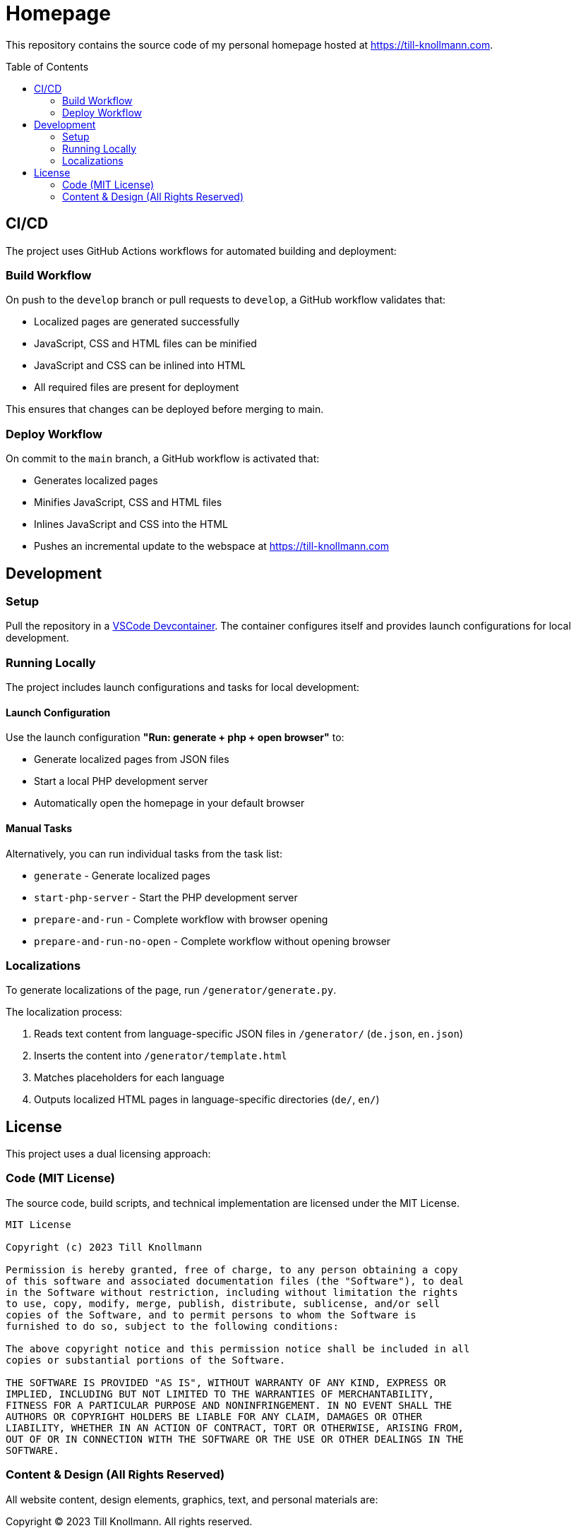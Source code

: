 = Homepage
:toc:
:toc-placement!:
:homepage: https://till-knollmann.com

This repository contains the source code of my personal homepage hosted at {homepage}.

toc::[]

== CI/CD

The project uses GitHub Actions workflows for automated building and deployment:

=== Build Workflow
On push to the `develop` branch or pull requests to `develop`, a GitHub workflow validates that:

* Localized pages are generated successfully
* JavaScript, CSS and HTML files can be minified
* JavaScript and CSS can be inlined into HTML
* All required files are present for deployment

This ensures that changes can be deployed before merging to main.

=== Deploy Workflow
On commit to the `main` branch, a GitHub workflow is activated that:

* Generates localized pages
* Minifies JavaScript, CSS and HTML files
* Inlines JavaScript and CSS into the HTML
* Pushes an incremental update to the webspace at {homepage}

== Development

=== Setup

Pull the repository in a https://code.visualstudio.com/docs/devcontainers/containers[VSCode Devcontainer].
The container configures itself and provides launch configurations for local development.

=== Running Locally

The project includes launch configurations and tasks for local development:

==== Launch Configuration
Use the launch configuration *"Run: generate + php + open browser"* to:

* Generate localized pages from JSON files
* Start a local PHP development server
* Automatically open the homepage in your default browser

==== Manual Tasks
Alternatively, you can run individual tasks from the task list:

* `generate` - Generate localized pages
* `start-php-server` - Start the PHP development server
* `prepare-and-run` - Complete workflow with browser opening
* `prepare-and-run-no-open` - Complete workflow without opening browser

=== Localizations

To generate localizations of the page, run `/generator/generate.py`.

The localization process:

1. Reads text content from language-specific JSON files in `/generator/` (`de.json`, `en.json`)
2. Inserts the content into `/generator/template.html`
3. Matches placeholders for each language
4. Outputs localized HTML pages in language-specific directories (`de/`, `en/`)

== License

This project uses a dual licensing approach:

=== Code (MIT License)

The source code, build scripts, and technical implementation are licensed under the MIT License.

[source]
----
MIT License

Copyright (c) 2023 Till Knollmann

Permission is hereby granted, free of charge, to any person obtaining a copy
of this software and associated documentation files (the "Software"), to deal
in the Software without restriction, including without limitation the rights
to use, copy, modify, merge, publish, distribute, sublicense, and/or sell
copies of the Software, and to permit persons to whom the Software is
furnished to do so, subject to the following conditions:

The above copyright notice and this permission notice shall be included in all
copies or substantial portions of the Software.

THE SOFTWARE IS PROVIDED "AS IS", WITHOUT WARRANTY OF ANY KIND, EXPRESS OR
IMPLIED, INCLUDING BUT NOT LIMITED TO THE WARRANTIES OF MERCHANTABILITY,
FITNESS FOR A PARTICULAR PURPOSE AND NONINFRINGEMENT. IN NO EVENT SHALL THE
AUTHORS OR COPYRIGHT HOLDERS BE LIABLE FOR ANY CLAIM, DAMAGES OR OTHER
LIABILITY, WHETHER IN AN ACTION OF CONTRACT, TORT OR OTHERWISE, ARISING FROM,
OUT OF OR IN CONNECTION WITH THE SOFTWARE OR THE USE OR OTHER DEALINGS IN THE
SOFTWARE.
----

=== Content & Design (All Rights Reserved)

All website content, design elements, graphics, text, and personal materials are:

Copyright © 2023 Till Knollmann. All rights reserved.

No part of the website content or design may be reproduced, distributed, or transmitted in any form without prior written permission.
